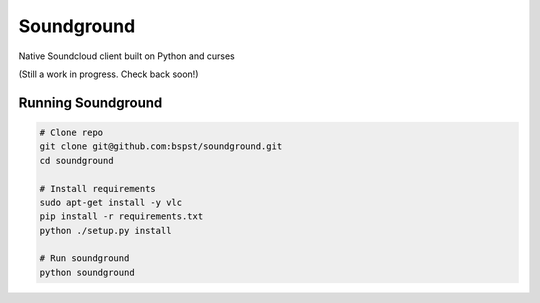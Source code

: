 =============
 Soundground
=============

Native Soundcloud client built on Python and curses

(Still a work in progress. Check back soon!)

Running Soundground
------------------

.. code:: bash

    # Clone repo
    git clone git@github.com:bspst/soundground.git
    cd soundground

    # Install requirements
    sudo apt-get install -y vlc
    pip install -r requirements.txt
    python ./setup.py install

    # Run soundground
    python soundground
